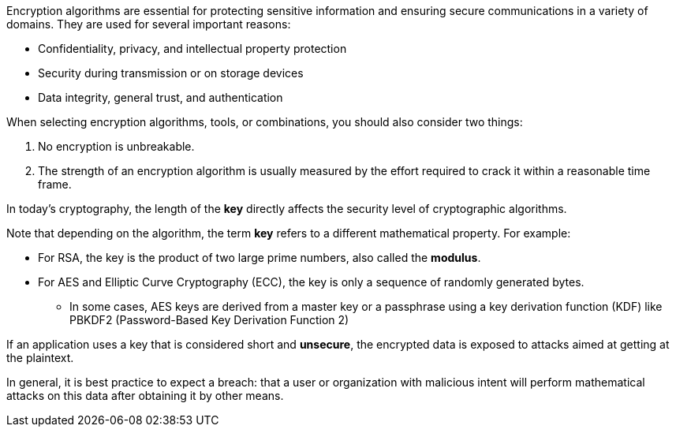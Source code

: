Encryption algorithms are essential for protecting sensitive information and
ensuring secure communications in a variety of domains. They are used for
several important reasons:

* Confidentiality, privacy, and intellectual property protection
* Security during transmission or on storage devices
* Data integrity, general trust, and authentication

When selecting encryption algorithms, tools, or combinations, you should also
consider two things:

1. No encryption is unbreakable.
2. The strength of an encryption algorithm is usually measured by the effort required to crack it within a reasonable time frame.

In today's cryptography, the length of the *key* directly affects the security
level of cryptographic algorithms.

Note that depending on the algorithm, the term *key* refers to a different
mathematical property. For example:

* For RSA, the key is the product of two large prime numbers, also called the **modulus**.
* For AES and Elliptic Curve Cryptography (ECC), the key is only a sequence of randomly generated bytes.
** In some cases, AES keys are derived from a master key or a passphrase using a key derivation function (KDF) like PBKDF2 (Password-Based Key Derivation Function 2) 

If an application uses a key that is considered short and *unsecure*, the
encrypted data is exposed to attacks aimed at getting at the plaintext.

In general, it is best practice to expect a breach: that a user or organization
with malicious intent will perform mathematical attacks on this data after
obtaining it by other means.
